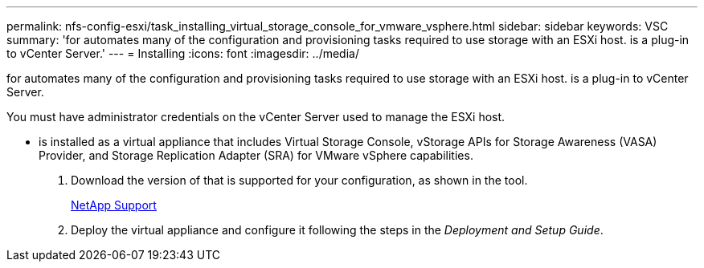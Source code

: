 ---
permalink: nfs-config-esxi/task_installing_virtual_storage_console_for_vmware_vsphere.html
sidebar: sidebar
keywords: VSC
summary: 'for automates many of the configuration and provisioning tasks required to use storage with an ESXi host. is a plug-in to vCenter Server.'
---
= Installing
:icons: font
:imagesdir: ../media/

[.lead]
for automates many of the configuration and provisioning tasks required to use storage with an ESXi host. is a plug-in to vCenter Server.

You must have administrator credentials on the vCenter Server used to manage the ESXi host.

* is installed as a virtual appliance that includes Virtual Storage Console, vStorage APIs for Storage Awareness (VASA) Provider, and Storage Replication Adapter (SRA) for VMware vSphere capabilities.

. Download the version of that is supported for your configuration, as shown in the tool.
+
https://mysupport.netapp.com/site/global/dashboard[NetApp Support]

. Deploy the virtual appliance and configure it following the steps in the _Deployment and Setup Guide_.
